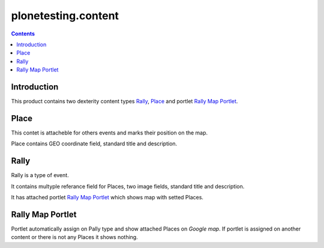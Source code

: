 plonetesting.content
====================

.. image:: https://travis-ci.org/bogdangi/plonetesting.content.png?branch=master
   :target: https://travis-ci.org/bogdangi/plonetesting.content

.. image:: https://coveralls.io/repos/bogdangi/plonetesting.content/badge.png
   :target: https://coveralls.io/r/bogdangi/plonetesting.content

.. contents::

Introduction
------------

This product contains two dexterity content types `Rally`_, `Place`_ and portlet
`Rally Map Portlet`_.

Place
-----

This contet is attacheble for others events and marks their position on the map.

Place contains GEO coordinate field, standard title and description.

Rally
-----

Rally is a type of event.

It contains multyple referance field for Places, two image fields, standard 
title and description.

It has attached portlet `Rally Map Portlet`_ which shows map with setted Places.

Rally Map Portlet
-----------------

Portlet automatically assign on Pally type and show attached Places on
`Google map`.
If portlet is assigned on another content or there is not any Places it
shows nothing.
